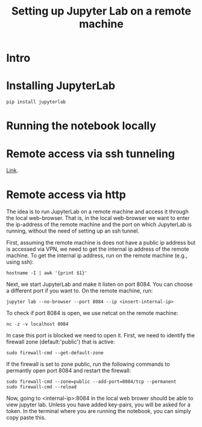 #+TITLE: Setting up Jupyter Lab on a remote machine

* Intro

* Installing JupyterLab

#+BEGIN_SRC 
pip install jupyterlab
#+END_SRC

* Running the notebook locally

* Remote access via ssh tunneling

[[https://fizzylogic.nl/2017/11/06/edit-jupyter-notebooks-over-ssh/][Link]].

* Remote access via http

The idea is to run JupyterLab on a remote machine and access it
through the local web-browser. That is, in the local web-browser we
want to enter the ip-address of the remote machine and the port on
which JupyterLab is running, without the need of setting up an ssh
tunnel.

First, assuming the remote machine is does not have a public ip
address but is accessed via VPN, we need to get the internal ip
address of the remote machine. To get the internal ip address, run on the remote machine (e.g., using
ssh):

#+BEGIN_SRC
hostname -I | awk '{print $1}'
#+END_SRC

Next, we start JupyterLab and make it listen on port 8084. You can choose a different port if you want to.
On the remote machine, run:

#+BEGIN_SRC
jupyter lab --no-browser --port 8084 --ip <insert-internal-ip>
#+END_SRC

To check if port 8084 is open, we use netcat on the remote machine:
#+BEGIN_SRC
nc -z -v localhost 8084
#+END_SRC

In case this port is blocked we need to open it. First, we need to
identify the firewall zone (default:'public') that is active:

#+BEGIN_SRC 
sudo firewall-cmd --get-default-zone
#+END_SRC

If the firewall is set to zone public, run the following commands to permantly open port 8084 and restart the firewall:
#+BEGIN_SRC
sudo firewall-cmd --zone=public --add-port=8084/tcp --permanent
sudo firewall-cmd --reload
#+END_SRC

Now, going to <internal-ip>:8084 in the local web brower should be
able to view jupyter lab. Unless you have added key-pairs, you will be
asked for a token. In the terminal where you are running the notebook,
you can simply copy paste this.



